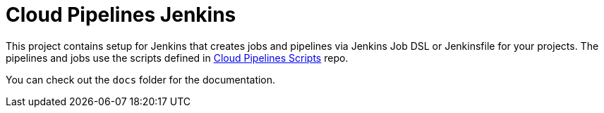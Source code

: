 = Cloud Pipelines Jenkins

This project contains setup for Jenkins that creates jobs and pipelines
via Jenkins Job DSL or Jenkinsfile for your projects. The pipelines and
jobs use the scripts defined in
https://github.com/CloudPipelines/scripts[Cloud Pipelines Scripts] repo.

You can check out the `docs` folder for the documentation.
